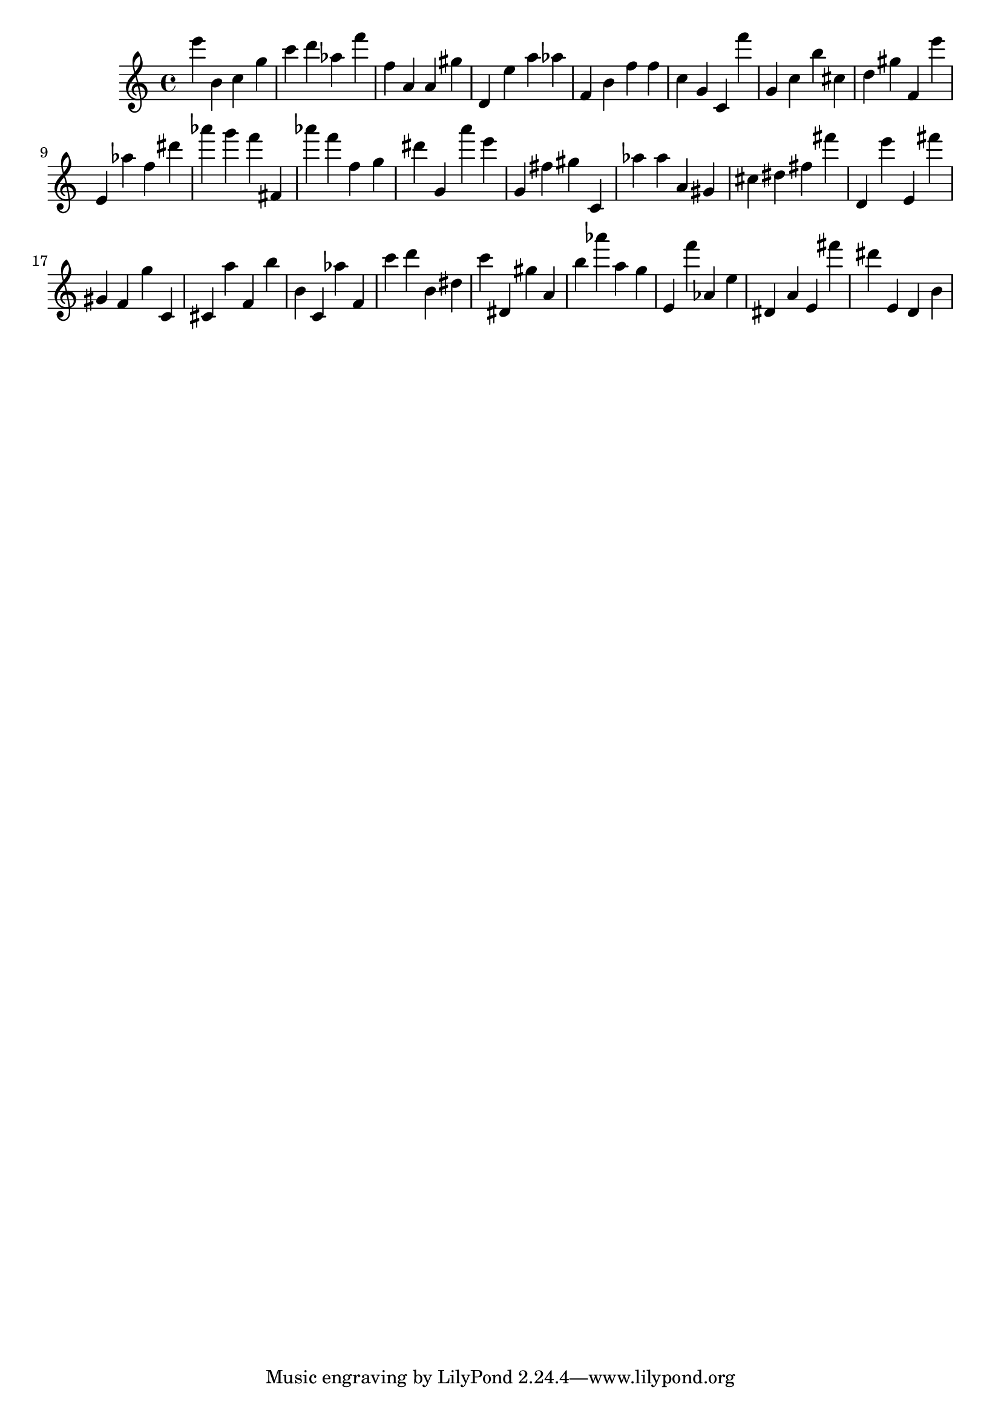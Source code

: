 \version "2.18.2"

\score {

{
\clef treble
e''' b' c'' g'' c''' d''' as'' f''' f'' a' a' gis'' d' e'' a'' as'' f' b' f'' f'' c'' g' c' f''' g' c'' b'' cis'' d'' gis'' f' e''' e' as'' f'' dis''' as''' g''' f''' fis' as''' f''' f'' g'' dis''' g' a''' e''' g' fis'' gis'' c' as'' as'' a' gis' cis'' dis'' fis'' fis''' d' e''' e' fis''' gis' f' g'' c' cis' a'' f' b'' b' c' as'' f' c''' d''' b' dis'' c''' dis' gis'' a' b'' as''' a'' g'' e' f''' as' e'' dis' a' e' fis''' dis''' e' d' b' 
}

 \midi { }
 \layout { }
}